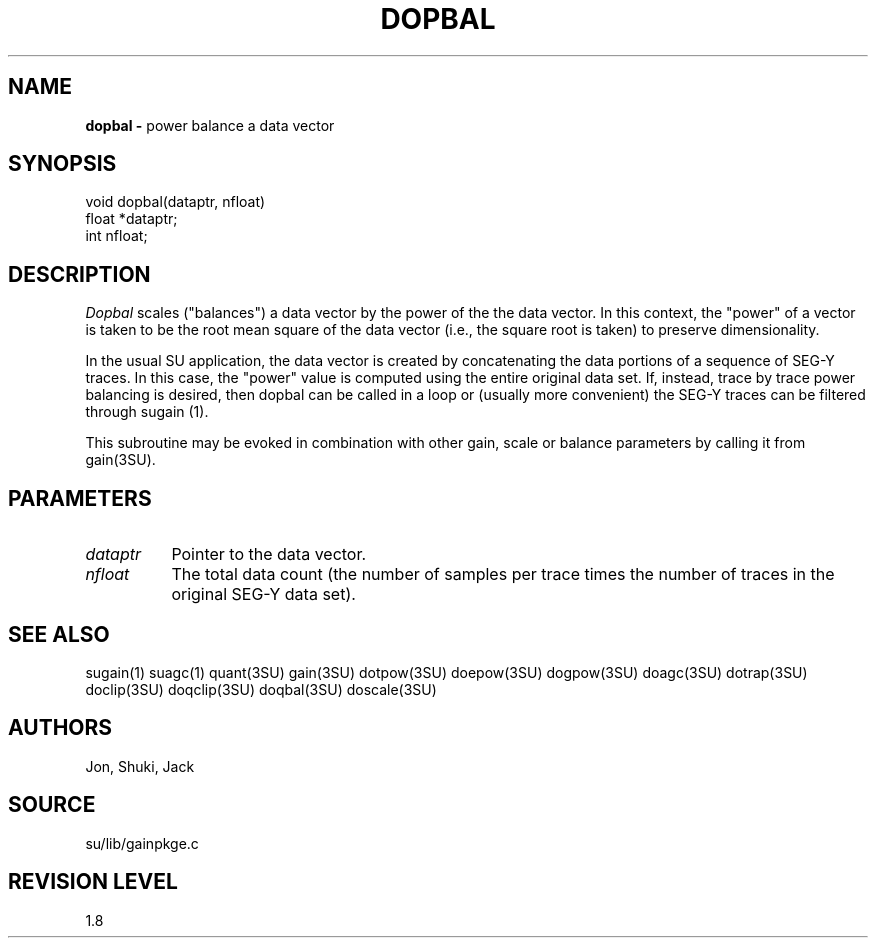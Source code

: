 .TH DOPBAL 3SU SU
.SH NAME
.B dopbal \-
power balance a data vector
.SH SYNOPSIS
.nf
void dopbal(dataptr, nfloat)
float *dataptr;
int nfloat;
.SH DESCRIPTION
.I Dopbal
scales ("balances") a data vector by the power of the the data vector.
In this context, the "power" of a vector is taken to be the root mean
square of the data vector (i.e., the square root is taken)
to preserve dimensionality.
.P
In the usual SU application, the data vector is created by concatenating
the data portions of a sequence of SEG-Y traces.
In this case, the "power" value is computed using the entire original data set.
If, instead, trace by trace power balancing is desired, then dopbal can be
called in a loop or (usually more convenient) the SEG-Y traces can be
filtered through sugain (1).
.P
This subroutine may be evoked in combination with other gain, scale or
balance parameters by calling it from gain(3SU).
.SH PARAMETERS
.TP 8
.I dataptr
Pointer to the data vector.
.TP
.I nfloat
The total data count (the number of samples per
trace times the number of traces in the original SEG-Y data set).
.SH SEE ALSO
sugain(1) suagc(1) quant(3SU) gain(3SU) dotpow(3SU) doepow(3SU)
dogpow(3SU) doagc(3SU)
dotrap(3SU) doclip(3SU) doqclip(3SU) doqbal(3SU) doscale(3SU)
.SH AUTHORS
Jon, Shuki, Jack
.SH SOURCE
su/lib/gainpkge.c
.SH REVISION LEVEL
1.8
